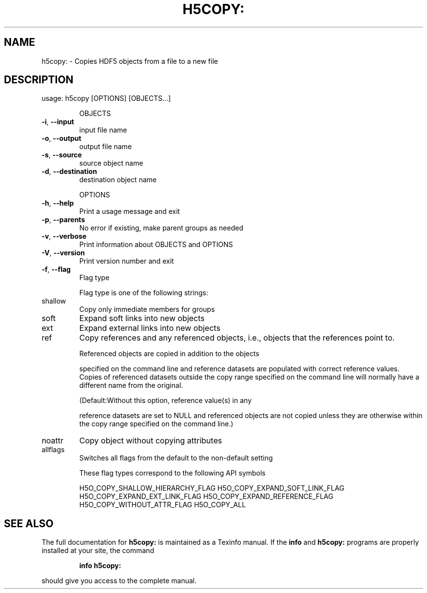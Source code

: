 .\" DO NOT MODIFY THIS FILE!  It was generated by help2man 1.39.4.
.TH H5COPY: "1" "August 2011" "h5copy: Version 1.8.7" "User Commands"
.SH NAME
h5copy: \- Copies HDF5 objects from a file to a new file
.SH DESCRIPTION
usage: h5copy [OPTIONS] [OBJECTS...]
.IP
OBJECTS
.TP
\fB\-i\fR, \fB\-\-input\fR
input file name
.TP
\fB\-o\fR, \fB\-\-output\fR
output file name
.TP
\fB\-s\fR, \fB\-\-source\fR
source object name
.TP
\fB\-d\fR, \fB\-\-destination\fR
destination object name
.IP
OPTIONS
.TP
\fB\-h\fR, \fB\-\-help\fR
Print a usage message and exit
.TP
\fB\-p\fR, \fB\-\-parents\fR
No error if existing, make parent groups as needed
.TP
\fB\-v\fR, \fB\-\-verbose\fR
Print information about OBJECTS and OPTIONS
.TP
\fB\-V\fR, \fB\-\-version\fR
Print version number and exit
.TP
\fB\-f\fR, \fB\-\-flag\fR
Flag type
.IP
Flag type is one of the following strings:
.TP
shallow
Copy only immediate members for groups
.TP
soft
Expand soft links into new objects
.TP
ext
Expand external links into new objects
.TP
ref
Copy references and any referenced objects, i.e., objects
that the references point to.
.IP
Referenced objects are copied in addition to the objects
.IP
specified on the command line and reference datasets are
populated with correct reference values. Copies of referenced
datasets outside the copy range specified on the command line
will normally have a different name from the original.
.IP
(Default:Without this option, reference value(s) in any
.IP
reference datasets are set to NULL and referenced objects are
not copied unless they are otherwise within the copy range
specified on the command line.)
.TP
noattr
Copy object without copying attributes
.TP
allflags
Switches all flags from the default to the non\-default setting
.IP
These flag types correspond to the following API symbols
.IP
H5O_COPY_SHALLOW_HIERARCHY_FLAG
H5O_COPY_EXPAND_SOFT_LINK_FLAG
H5O_COPY_EXPAND_EXT_LINK_FLAG
H5O_COPY_EXPAND_REFERENCE_FLAG
H5O_COPY_WITHOUT_ATTR_FLAG
H5O_COPY_ALL
.SH "SEE ALSO"
The full documentation for
.B h5copy:
is maintained as a Texinfo manual.  If the
.B info
and
.B h5copy:
programs are properly installed at your site, the command
.IP
.B info h5copy:
.PP
should give you access to the complete manual.
